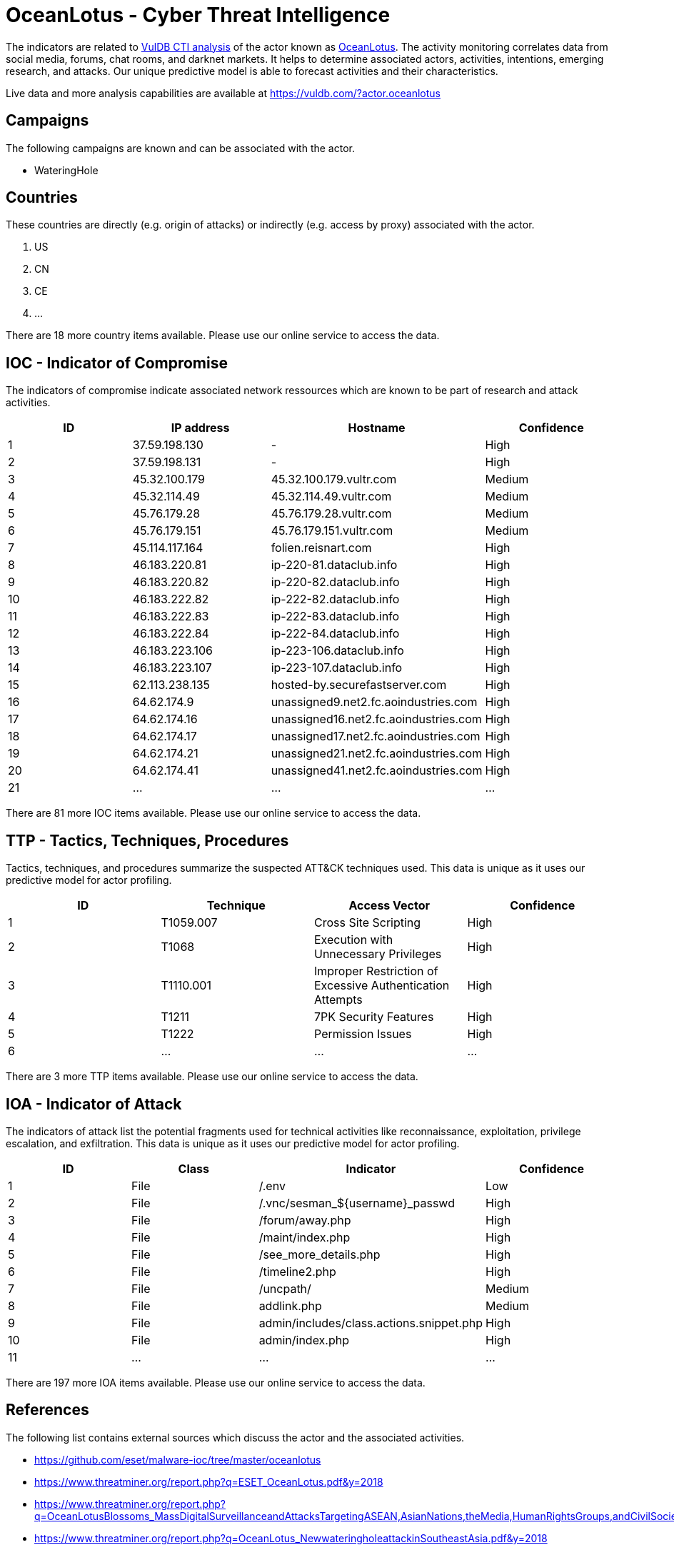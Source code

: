 = OceanLotus - Cyber Threat Intelligence

The indicators are related to https://vuldb.com/?doc.cti[VulDB CTI analysis] of the actor known as https://vuldb.com/?actor.oceanlotus[OceanLotus]. The activity monitoring correlates data from social media, forums, chat rooms, and darknet markets. It helps to determine associated actors, activities, intentions, emerging research, and attacks. Our unique predictive model is able to forecast activities and their characteristics.

Live data and more analysis capabilities are available at https://vuldb.com/?actor.oceanlotus

== Campaigns

The following campaigns are known and can be associated with the actor.

- WateringHole

== Countries

These countries are directly (e.g. origin of attacks) or indirectly (e.g. access by proxy) associated with the actor.

. US
. CN
. CE
. ...

There are 18 more country items available. Please use our online service to access the data.

== IOC - Indicator of Compromise

The indicators of compromise indicate associated network ressources which are known to be part of research and attack activities.

[options="header"]
|========================================
|ID|IP address|Hostname|Confidence
|1|37.59.198.130|-|High
|2|37.59.198.131|-|High
|3|45.32.100.179|45.32.100.179.vultr.com|Medium
|4|45.32.114.49|45.32.114.49.vultr.com|Medium
|5|45.76.179.28|45.76.179.28.vultr.com|Medium
|6|45.76.179.151|45.76.179.151.vultr.com|Medium
|7|45.114.117.164|folien.reisnart.com|High
|8|46.183.220.81|ip-220-81.dataclub.info|High
|9|46.183.220.82|ip-220-82.dataclub.info|High
|10|46.183.222.82|ip-222-82.dataclub.info|High
|11|46.183.222.83|ip-222-83.dataclub.info|High
|12|46.183.222.84|ip-222-84.dataclub.info|High
|13|46.183.223.106|ip-223-106.dataclub.info|High
|14|46.183.223.107|ip-223-107.dataclub.info|High
|15|62.113.238.135|hosted-by.securefastserver.com|High
|16|64.62.174.9|unassigned9.net2.fc.aoindustries.com|High
|17|64.62.174.16|unassigned16.net2.fc.aoindustries.com|High
|18|64.62.174.17|unassigned17.net2.fc.aoindustries.com|High
|19|64.62.174.21|unassigned21.net2.fc.aoindustries.com|High
|20|64.62.174.41|unassigned41.net2.fc.aoindustries.com|High
|21|...|...|...
|========================================

There are 81 more IOC items available. Please use our online service to access the data.

== TTP - Tactics, Techniques, Procedures

Tactics, techniques, and procedures summarize the suspected ATT&CK techniques used. This data is unique as it uses our predictive model for actor profiling.

[options="header"]
|========================================
|ID|Technique|Access Vector|Confidence
|1|T1059.007|Cross Site Scripting|High
|2|T1068|Execution with Unnecessary Privileges|High
|3|T1110.001|Improper Restriction of Excessive Authentication Attempts|High
|4|T1211|7PK Security Features|High
|5|T1222|Permission Issues|High
|6|...|...|...
|========================================

There are 3 more TTP items available. Please use our online service to access the data.

== IOA - Indicator of Attack

The indicators of attack list the potential fragments used for technical activities like reconnaissance, exploitation, privilege escalation, and exfiltration. This data is unique as it uses our predictive model for actor profiling.

[options="header"]
|========================================
|ID|Class|Indicator|Confidence
|1|File|/.env|Low
|2|File|/.vnc/sesman_${username}_passwd|High
|3|File|/forum/away.php|High
|4|File|/maint/index.php|High
|5|File|/see_more_details.php|High
|6|File|/timeline2.php|High
|7|File|/uncpath/|Medium
|8|File|addlink.php|Medium
|9|File|admin/includes/class.actions.snippet.php|High
|10|File|admin/index.php|High
|11|...|...|...
|========================================

There are 197 more IOA items available. Please use our online service to access the data.

== References

The following list contains external sources which discuss the actor and the associated activities.

* https://github.com/eset/malware-ioc/tree/master/oceanlotus
* https://www.threatminer.org/report.php?q=ESET_OceanLotus.pdf&y=2018
* https://www.threatminer.org/report.php?q=OceanLotusBlossoms_MassDigitalSurveillanceandAttacksTargetingASEAN,AsianNations,theMedia,HumanRightsGroups,andCivilSociety_Volexity.pdf&y=2017
* https://www.threatminer.org/report.php?q=OceanLotus_NewwateringholeattackinSoutheastAsia.pdf&y=2018
* https://www.threatminer.org/report.php?q=OceanLotus_Report-en-6.2.2_360.pdf&y=2015

== License

(c) https://vuldb.com/?doc.changelog[1997-2021] by https://vuldb.com/?doc.about[vuldb.com]. All data on this page is shared under the license https://creativecommons.org/licenses/by-nc-sa/4.0/[CC BY-NC-SA 4.0]. Questions? Check the https://vuldb.com/?doc.faq[FAQ], read the https://vuldb.com/?doc[documentation] or https://vuldb.com/?contact[contact us]!
